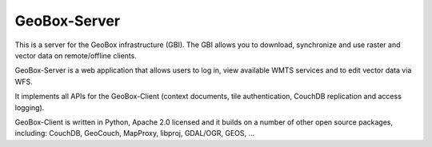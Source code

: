 GeoBox-Server
=============

This is a server for the GeoBox infrastructure (GBI). The GBI allows you to download, synchronize and use raster and vector data on remote/offline clients.

GeoBox-Server is a web application that allows users to log in, view available WMTS services and to edit vector data via WFS.

It implements all APIs for the GeoBox-Client (context documents, tile authentication, CouchDB replication and access logging).

GeoBox-Client is written in Python, Apache 2.0 licensed and it builds on a number of other open source packages, including: CouchDB, GeoCouch, MapProxy, libproj, GDAL/OGR, GEOS, ...

